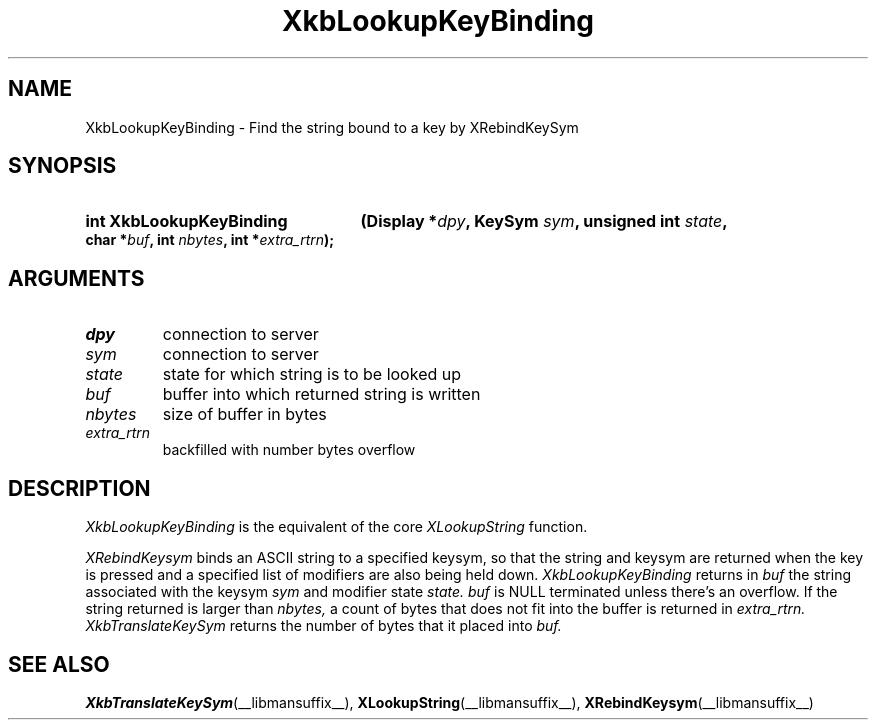 .\" Copyright (c) 1999, Oracle and/or its affiliates.
.\"
.\" Permission is hereby granted, free of charge, to any person obtaining a
.\" copy of this software and associated documentation files (the "Software"),
.\" to deal in the Software without restriction, including without limitation
.\" the rights to use, copy, modify, merge, publish, distribute, sublicense,
.\" and/or sell copies of the Software, and to permit persons to whom the
.\" Software is furnished to do so, subject to the following conditions:
.\"
.\" The above copyright notice and this permission notice (including the next
.\" paragraph) shall be included in all copies or substantial portions of the
.\" Software.
.\"
.\" THE SOFTWARE IS PROVIDED "AS IS", WITHOUT WARRANTY OF ANY KIND, EXPRESS OR
.\" IMPLIED, INCLUDING BUT NOT LIMITED TO THE WARRANTIES OF MERCHANTABILITY,
.\" FITNESS FOR A PARTICULAR PURPOSE AND NONINFRINGEMENT.  IN NO EVENT SHALL
.\" THE AUTHORS OR COPYRIGHT HOLDERS BE LIABLE FOR ANY CLAIM, DAMAGES OR OTHER
.\" LIABILITY, WHETHER IN AN ACTION OF CONTRACT, TORT OR OTHERWISE, ARISING
.\" FROM, OUT OF OR IN CONNECTION WITH THE SOFTWARE OR THE USE OR OTHER
.\" DEALINGS IN THE SOFTWARE.
.\"
.TH XkbLookupKeyBinding __libmansuffix__ __xorgversion__ "XKB FUNCTIONS"
.SH NAME
XkbLookupKeyBinding \- Find the string bound to a key by XRebindKeySym
.SH SYNOPSIS
.HP
.B int XkbLookupKeyBinding
.BI "(\^Display *" "dpy" "\^,"
.BI "KeySym " "sym" "\^,"
.BI "unsigned int " "state" "\^,"
.BI "char *" "buf" "\^,"
.BI "int " "nbytes" "\^,"
.BI "int *" "extra_rtrn" "\^);"
.if n .ti +5n
.if t .ti +.5i
.SH ARGUMENTS
.TP
.I dpy
connection to server
.TP
.I sym
connection to server
.TP
.I state
state for which string is to be looked up
.TP
.I buf
buffer into which returned string is written
.TP
.I nbytes
size of buffer in bytes
.TP
.I extra_rtrn
backfilled with number bytes overflow
.SH DESCRIPTION
.LP
.I XkbLookupKeyBinding 
is the equivalent of the core 
.I XLookupString 
function.

.I XRebindKeysym 
binds an ASCII string to a specified keysym, so that the string and keysym are 
returned when the key is pressed and a specified list of modifiers are also 
being held down. 
.I XkbLookupKeyBinding 
returns in 
.I buf 
the string associated with the keysym 
.I sym 
and modifier state 
.I state. buf 
is NULL terminated unless there's an overflow. If the string returned is larger 
than 
.I nbytes, 
a count of bytes that does not fit into the buffer is returned in 
.I extra_rtrn. 
.I XkbTranslateKeySym 
returns the number of bytes that it placed into 
.I buf.
.SH "SEE ALSO"
.BR XkbTranslateKeySym (__libmansuffix__),
.BR XLookupString (__libmansuffix__),
.BR XRebindKeysym (__libmansuffix__)
